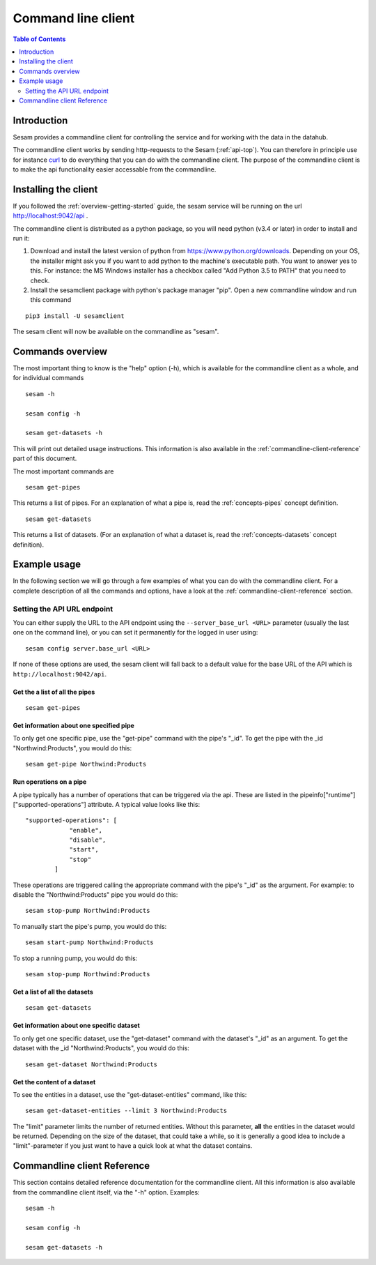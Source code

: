 ===================
Command line client
===================

.. contents:: Table of Contents
   :depth: 2
   :local:

Introduction
============

Sesam provides a commandline client for controlling the service and for working with the data in the datahub.

The commandline client works by sending http-requests to the Sesam (:ref:`api-top`). You can therefore in principle use
for instance `curl <http://manpages.ubuntu.com/manpages/lucid/man1/curl.1.html>`_ to do everything that you can do with
the commandline client. The purpose of the commandline client is to make the api functionality easier accessable from
the commandline.

Installing the client
=====================

If you followed the :ref:`overview-getting-started` guide, the sesam service will be running on the url http://localhost:9042/api .

The commandline client is distributed as a python package, so you will need python (v3.4 or later) in order to install
and run it:

1. Download and install the latest version of python from https://www.python.org/downloads. Depending on your OS, the
   installer might ask you if you want to add python to the machine's executable path. You want to answer yes to this.
   For instance: the MS Windows installer has a checkbox called "Add Python 3.5 to PATH" that you need to check.
2. Install the sesamclient package with python's package manager "pip". Open a new commandline window and run this command

::

   pip3 install -U sesamclient

The sesam client will now be available on the commandline as "sesam".


Commands overview
=================
The most important thing to know is the "help" option (-h), which is available for the commandline client as a whole, and
for individual commands

::

    sesam -h

    sesam config -h

    sesam get-datasets -h

This will print out detailed usage instructions. This information is also available in
the :ref:`commandline-client-reference` part of this document.


The most important commands are

::

   sesam get-pipes

This returns a list of pipes. For an explanation of what a pipe is, read the :ref:`concepts-pipes` concept definition.

::

   sesam get-datasets

This returns a list of datasets. (For an explanation of what a dataset is, read the :ref:`concepts-datasets` concept definition).


Example usage
=============

In the following section we will go through a few examples of what you can do with the commandline client. For a complete
description of all the commands and options, have a look at the :ref:`commandline-client-reference` section.

Setting the API URL endpoint
----------------------------

You can either supply the URL to the API endpoint using the ``--server_base_url <URL>`` parameter (usually the last one on
the command line), or you can set it permanently for the logged in user using:

::

  sesam config server.base_url <URL>

If none of these options are used, the sesam client will fall back to a default value for the base URL of the API which
is ``http://localhost:9042/api``.

Get the a list of all the pipes
~~~~~~~~~~~~~~~~~~~~~~~~~~~~~~~

::

   sesam get-pipes


Get information about one specified pipe
~~~~~~~~~~~~~~~~~~~~~~~~~~~~~~~~~~~~~~~~

To only get one specific pipe, use the "get-pipe" command with the pipe's "_id". To get the pipe with the _id "Northwind:Products",
you would do this::

   sesam get-pipe Northwind:Products

Run operations on a pipe
~~~~~~~~~~~~~~~~~~~~~~~~
A pipe typically has a number of operations that can be triggered via the api. These are listed in the
pipeinfo["runtime"]["supported-operations"] attribute. A typical value looks like this::

   "supported-operations": [
               "enable",
               "disable",
               "start",
               "stop"
           ]

These operations are triggered calling the appropriate command with the pipe's "_id" as the argument. For example:
to disable the "Northwind:Products" pipe you would do this::

   sesam stop-pump Northwind:Products


To manually start the pipe's pump, you would do this::

   sesam start-pump Northwind:Products

To stop a running pump, you would do this::

   sesam stop-pump Northwind:Products


Get a list of all the datasets
~~~~~~~~~~~~~~~~~~~~~~~~~~~~~~

::

    sesam get-datasets


Get information about one specific dataset
~~~~~~~~~~~~~~~~~~~~~~~~~~~~~~~~~~~~~~~~~~

To only get one specific dataset, use the "get-dataset" command with the dataset's "_id" as an argument.
To get the dataset with the _id "Northwind:Products", you would do this::

    sesam get-dataset Northwind:Products


Get the content of a dataset
~~~~~~~~~~~~~~~~~~~~~~~~~~~~
To see the entities in a dataset, use the "get-dataset-entities" command, like this::

    sesam get-dataset-entities --limit 3 Northwind:Products

The "limit" parameter limits the number of returned entities. Without this parameter, **all** the entities in the
dataset would be returned. Depending on the size of the dataset, that could take a while, so it is
generally a good idea to include a "limit"-parameter if you just want to have a quick look at what the dataset
contains.



.. _commandline-client-reference:

Commandline client Reference
============================

This section contains detailed reference documentation for the commandline client. All this information is also available
from the commandline client itself, via the "-h" option. Examples::

   sesam -h

   sesam config -h

   sesam get-datasets -h

.. argparse::
   :module: sesamclient.main
   :func: get_parser_used_by_sphinx_argparse_extension
   :prog: sesam
